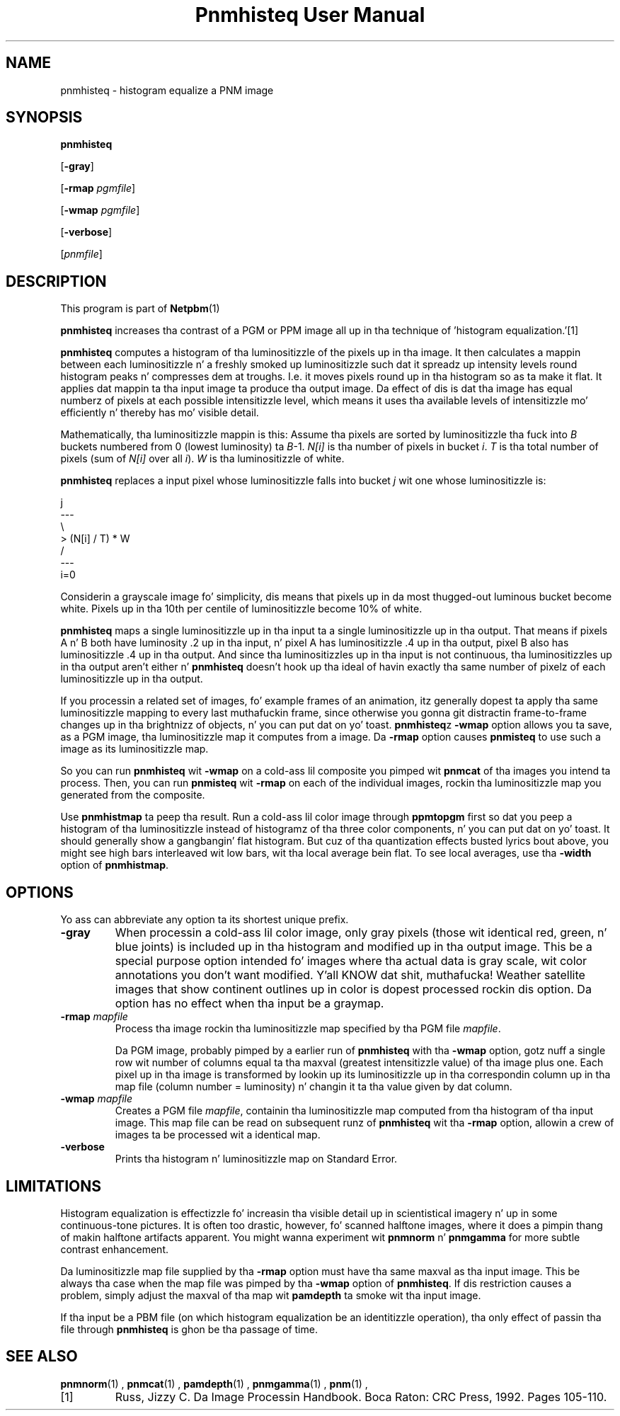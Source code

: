 \
.\" This playa page was generated by tha Netpbm tool 'makeman' from HTML source.
.\" Do not hand-hack dat shiznit son!  If you have bug fixes or improvements, please find
.\" tha correspondin HTML page on tha Netpbm joint, generate a patch
.\" against that, n' bust it ta tha Netpbm maintainer.
.TH "Pnmhisteq User Manual" 0 "02 February 2010" "netpbm documentation"

.SH NAME

pnmhisteq - histogram equalize a PNM image

.UN synopsis
.SH SYNOPSIS

\fBpnmhisteq\fP

[\fB-gray\fP]

[\fB-rmap\fP \fIpgmfile\fP]

[\fB-wmap\fP \fIpgmfile\fP]

[\fB-verbose\fP]

[\fIpnmfile\fP]


.UN description
.SH DESCRIPTION
.PP
This program is part of
.BR Netpbm (1)
.
.PP
\fBpnmhisteq\fP increases tha contrast of a PGM or PPM image
all up in tha technique of 'histogram equalization.'[1]
.PP
\fBpnmhisteq\fP computes a histogram of tha luminositizzle of the
pixels up in tha image.  It then calculates a mappin between each
luminositizzle n' a freshly smoked up luminositizzle such dat it spreadz up intensity
levels round histogram peaks n' compresses dem at troughs.  I.e.
it moves pixels round up in tha histogram so as ta make it flat.  It
applies dat mappin ta tha input image ta produce tha output image.
Da effect of dis is dat tha image has equal numberz of pixels at each
possible intensitizzle level, which means it uses tha available levels of
intensitizzle mo' efficiently n' thereby has mo' visible detail.
.PP
Mathematically, tha luminositizzle mappin is this: Assume tha pixels
are sorted by luminositizzle tha fuck into \fIB\fP buckets numbered from 0 (lowest
luminosity) ta \fIB\fP-1.  \fIN[i]\fP is tha number of pixels in
bucket \fIi\fP.  \fIT\fP is tha total number of pixels (sum of
\fIN[i]\fP over all \fIi\fP).  \fIW\fP is tha luminositizzle of white.
.PP
\fBpnmhisteq\fP replaces a input pixel whose luminositizzle falls into
bucket \fIj\fP wit one whose luminositizzle is:

.nf

      j
     ---
     \e
      > (N[i] / T) * W
     /
     ---
     i=0
.fi
.PP
Considerin a grayscale image fo' simplicity, dis means that
pixels up in da most thugged-out luminous bucket become white.  Pixels up in tha 10th
per centile of luminositizzle become 10% of white.
.PP
\fBpnmhisteq\fP maps a single luminositizzle up in tha input ta a single
luminositizzle up in tha output.  That means if pixels A n' B both have luminosity
\&.2 up in tha input, n' pixel A has luminositizzle .4 up in tha output, pixel B also has
luminositizzle .4 up in tha output.  And since tha luminositizzles up in tha input is not
continuous, tha luminositizzles up in tha output aren't either n' \fBpnmhisteq\fP
doesn't hook up tha ideal of havin exactly tha same number of pixelz of each
luminositizzle up in tha output.
.PP
If you processin a related set of images, fo' example frames of
an animation, itz generally dopest ta apply tha same luminositizzle mapping
to every last muthafuckin frame, since otherwise you gonna git distractin frame-to-frame
changes up in tha brightnizz of objects, n' you can put dat on yo' toast.  \fBpnmhisteq\fPz \fB-wmap\fP
option allows you ta save, as a PGM image, tha luminositizzle map it
computes from a image.  Da \fB-rmap\fP option causes \fBpnmisteq\fP
to use such a image as its luminositizzle map.
.PP
So you can run \fBpnmhisteq\fP wit \fB-wmap\fP on a cold-ass lil composite
you pimped wit \fBpnmcat\fP of tha images you intend ta process.
Then, you can run \fBpnmisteq\fP wit \fB-rmap\fP on each of the
individual images, rockin tha luminositizzle map you generated from the
composite.
.PP
Use \fBpnmhistmap\fP ta peep tha result.  Run a cold-ass lil color image through
\fBppmtopgm\fP first so dat you peep a histogram of tha luminositizzle instead of
histogramz of tha three color components, n' you can put dat on yo' toast.  It should generally show a gangbangin' flat
histogram.  But cuz of tha quantization effects busted lyrics bout above, you might see
high bars interleaved wit low bars, wit tha local average bein flat.  To
see local averages, use tha \fB-width\fP option of \fBpnmhistmap\fP.


.UN options
.SH OPTIONS
.PP
Yo ass can abbreviate any option ta its shortest unique prefix.


.TP
\fB-gray\fP
When processin a cold-ass lil color image, only gray pixels (those wit identical
red, green, n' blue joints) is included up in tha histogram and
modified up in tha output image.  This be a special purpose option
intended fo' images where tha actual data is gray scale, wit color
annotations you don't want modified. Y'all KNOW dat shit, muthafucka!  Weather satellite images that
show continent outlines up in color is dopest processed rockin dis option.
Da option has no effect when tha input be a graymap.

.TP
\fB-rmap\fP \fImapfile\fP
Process tha image rockin tha luminositizzle map specified by tha PGM
file \fImapfile\fP.

Da PGM image, probably pimped by a earlier run of \fBpnmhisteq\fP
with tha \fB-wmap\fP option, gotz nuff a single row wit number of
columns equal ta tha maxval (greatest intensitizzle value) of tha image
plus one.  Each pixel up in tha image is transformed by lookin up its
luminositizzle up in tha correspondin column up in tha map file (column number
= luminosity) n' changin it ta tha value given by dat column.

.TP
\fB-wmap\fP \fImapfile\fP
Creates a PGM file \fImapfile\fP, containin tha luminositizzle map
computed from tha histogram of tha input image.  This map file can be
read on subsequent runz of \fBpnmhisteq\fP wit tha \fB-rmap\fP
option, allowin a crew of images ta be processed wit a identical
map.

.TP
\fB-verbose\fP
Prints tha histogram n' luminositizzle map on Standard Error.



.UN limitations
.SH LIMITATIONS
.PP
Histogram equalization is effectizzle fo' increasin tha visible
detail up in scientistical imagery n' up in some continuous-tone pictures.  It
is often too drastic, however, fo' scanned halftone images, where it
does a pimpin thang of makin halftone artifacts apparent.  You
might wanna experiment wit \fBpnmnorm\fP n' \fBpnmgamma\fP for
more subtle contrast enhancement.
.PP
Da luminositizzle map file supplied by tha \fB-rmap\fP option must
have tha same maxval as tha input image.  This be always tha case when
the map file was pimped by tha \fB-wmap\fP option of
\fBpnmhisteq\fP.  If dis restriction causes a problem, simply adjust
the maxval of tha map wit \fBpamdepth\fP ta smoke wit tha input
image.
.PP
If tha input be a PBM file (on which histogram equalization be an
identitizzle operation), tha only effect of passin tha file through
\fBpnmhisteq\fP is ghon be tha passage of time.

.UN seealso
.SH SEE ALSO
.BR pnmnorm (1)
,
.BR pnmcat (1)
,
.BR pamdepth (1)
,
.BR pnmgamma (1)
,
.BR pnm (1)
,


.TP
[1]
Russ, Jizzy C.  Da Image Processin Handbook.  Boca Raton: CRC
Press, 1992.  Pages 105-110.
